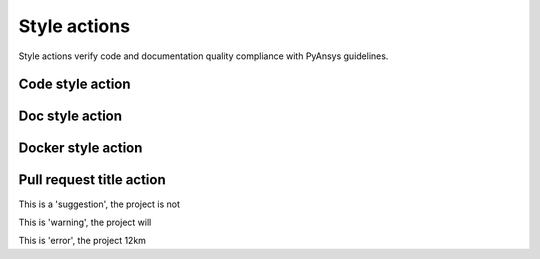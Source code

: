 Style actions
=============
Style actions verify code and documentation quality compliance
with PyAnsys guidelines.

Code style action
-----------------

.. jinja:: code-style
    :file: _templates/action.rst.jinja

Doc style action
----------------

.. jinja:: doc-style
    :file: _templates/action.rst.jinja

Docker style action
-------------------

.. jinja:: docker-style
    :file: _templates/action.rst.jinja

Pull request title action
-------------------------

.. jinja:: check-pr-title
    :file: _templates/action.rst.jinja

This is a 'suggestion', the project is not

This is 'warning', the project will

This is 'error', the project 12km